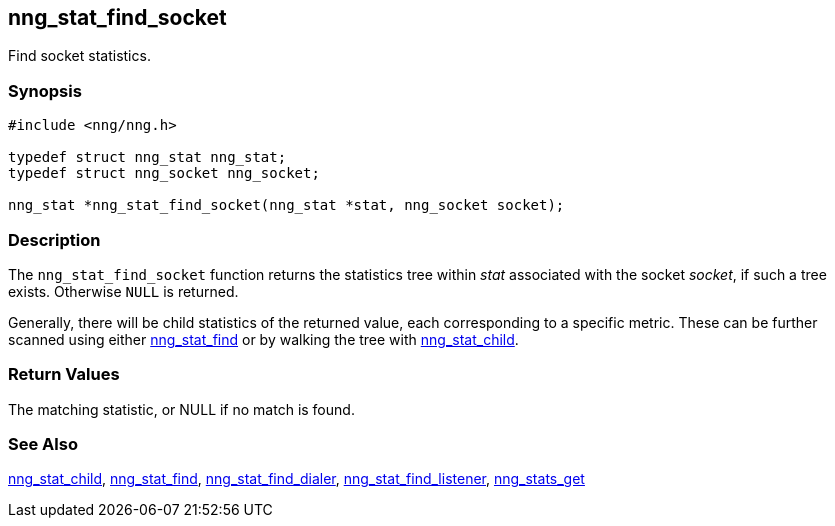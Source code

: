 ## nng_stat_find_socket

Find socket statistics.

### Synopsis

```c
#include <nng/nng.h>

typedef struct nng_stat nng_stat;
typedef struct nng_socket nng_socket;

nng_stat *nng_stat_find_socket(nng_stat *stat, nng_socket socket);
```

### Description

The `nng_stat_find_socket` function returns the statistics tree within _stat_ associated with the socket _socket_, if such a tree exists.
Otherwise `NULL` is returned.

Generally, there will be child statistics of the returned value, each corresponding to a specific metric.
These can be further scanned using either xref:nng_stat_find.adoc[nng_stat_find] or by walking the tree with
xref:nng_stat_child.adoc[nng_stat_child].

### Return Values

The matching statistic, or NULL if no match is found.

### See Also

xref:nng_stat_child.adoc[nng_stat_child],
xref:nng_stat_find.adoc[nng_stat_find],
xref:nng_stat_find_dialer.adoc[nng_stat_find_dialer],
xref:nng_stat_find_listener.adoc[nng_stat_find_listener],
xref:nng_stats_get.adoc[nng_stats_get]
